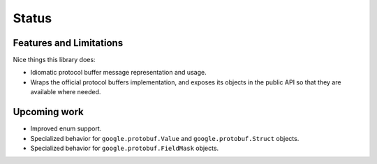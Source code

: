Status
======

Features and Limitations
------------------------

Nice things this library does:

- Idiomatic protocol buffer message representation and usage.
- Wraps the official protocol buffers implementation, and exposes its objects
  in the public API so that they are available where needed.


Upcoming work
-------------

- Improved enum support.
- Specialized behavior for ``google.protobuf.Value`` and
  ``google.protobuf.Struct`` objects.
- Specialized behavior for ``google.protobuf.FieldMask`` objects.
